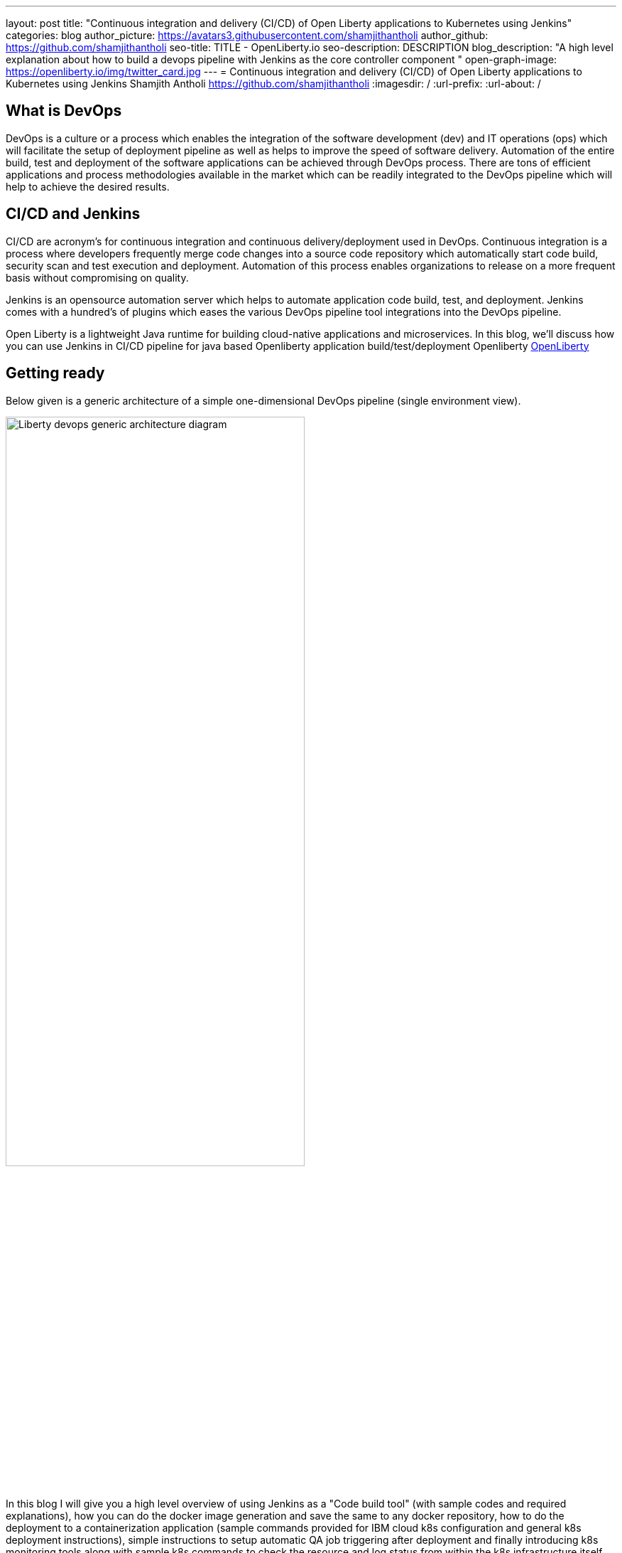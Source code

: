 ---
layout: post
title: "Continuous integration and delivery (CI/CD) of Open Liberty applications to Kubernetes using Jenkins"
categories: blog
author_picture: https://avatars3.githubusercontent.com/shamjithantholi
author_github: https://github.com/shamjithantholi
seo-title: TITLE - OpenLiberty.io
seo-description: DESCRIPTION
blog_description: "A high level explanation about how to build a devops pipeline with Jenkins as the core controller component "
open-graph-image: https://openliberty.io/img/twitter_card.jpg
---
= Continuous integration and delivery (CI/CD) of Open Liberty applications to Kubernetes using Jenkins
Shamjith Antholi https://github.com/shamjithantholi
:imagesdir: /
:url-prefix:
:url-about: /

[#Intro]
== What is DevOps
DevOps is a culture or a process which enables the integration of the software development (dev) and IT operations (ops) which will facilitate the setup of deployment pipeline as well as helps to improve the speed of software delivery. Automation of the entire build, test and deployment of the software applications can be achieved through DevOps process. There are tons of efficient applications and process methodologies available in the market which can be readily integrated to the DevOps pipeline which will help to achieve the desired results.

== CI/CD and Jenkins
CI/CD are acronym’s for continuous integration and continuous delivery/deployment used in DevOps. Continuous integration is a process where developers frequently merge code changes into a source code repository which automatically start code build, security scan and test execution and deployment. Automation of this process enables organizations to release on a more frequent basis without compromising on quality.

Jenkins is an opensource automation server which helps to automate application code build, test, and deployment. Jenkins comes with a hundred’s of plugins which eases the various DevOps pipeline tool integrations into the DevOps pipeline.

Open Liberty is a lightweight Java runtime for building cloud-native applications and microservices. In this blog, we’ll discuss how you can use Jenkins in CI/CD pipeline for java based Openliberty application build/test/deployment Openliberty link:https://openliberty.io[OpenLiberty] 

== Getting ready
Below given is a generic architecture of a simple one-dimensional DevOps pipeline (single environment view).

image::/img/blog/liberty-devops-generic-architecture.png[Liberty devops generic architecture diagram ,width=70%,align="center"]

In this blog I will give you a high level overview of using Jenkins as a "Code build tool" (with sample codes and required explanations), how you can do the docker image generation and save the same to any docker repository, how to do the deployment to a containerization application (sample commands provided for IBM cloud k8s configuration and general k8s deployment instructions), simple instructions to setup automatic QA job triggering after deployment and finally introducing k8s monitoring tools along with sample k8s commands to check the resource and log status from within the k8s infrastructure itself. Detailed explanation of technologies used in this blog, tool installation, complex DevOps pipeline design details of multi-environment application deployment are not in the scope of this blog.

This blog explains the steps to deploy the application on Kubernetes, i am using IBM cloud kubernetes service for deployment (also added IBM cloud connectivity commands), but same steps explained will work for deployment on any other kubernetes service.

Basic understanding of git, Docker, Kubernetes are a prerequisite for this blog.

The standard Dockerfile which you use in general will not be enough to do the Liberty application deployment on containerized environment, a sample Openliberty compliant Dockerfile snipped in given below, please configure it as per your requirement.

  FROM icr.io/appcafe/open-liberty:kernel-slim-java8-openj9-ubi
  # Add Liberty server configuration including all necessary features
COPY --chown=1001:0  server.xml /config/
# Modify feature repository (optional)
# A sample is in the 'Getting Required Features' section below
COPY --chown=1001:0 featureUtility.properties /opt/ol/wlp/etc/
# This script will add the requested XML snippets to enable Liberty features and grow image to be fit-for-purpose using featureUtility. 
# Only available in 'kernel-slim'. The 'full' tag already includes all features for convenience.
RUN features.sh
# Add interim fixes (optional)
#COPY --chown=1001:0  interim-fixes /opt/ol/fixes/
.
.
.
.
RUN cp <open-liberty-application>.war /config/dropins/
RUN chmod 755 /config/dropins/<open-liberty-application>.war
RUN chown 1001:0 /config/dropins/<open-liberty-application>.war
WORKDIR /
# This script will add the requested server configurations, apply any interim fixes and populate caches to optimize runtime
RUN configure.sh


=== Installing and configuring jenkins and additional tools ===

Install *jenkins* with all the recommended plugins link:https://www.jenkins.io/doc/book/installing/[install Jenkins], make sure that the following plugins are installed. You can install Jenkins on any physical/virtual servers, or it can be running as a container on Kubernetes itself.

* Maven
* Pipeline
* Multibranch Scan Webhook Trigger
* Docker
* Kubernetes

If you are using *Helm* to automate the application deployment, install it on the server where Jenkins are installed. If you are running Jenkins on container, do this installation on the base image used for creating Jenkins image. If you are using any slave server to run the Jenkins job, install helm on the slave server.

_A note about jenkins slave_

Jenkins builds the Liberty Java code using Jenkins pipeline scripts. The script can run directly on your Jenkins installation (known as Jenkins master) but, if the application is big, you need to use a Jenkins slave agent (good configuration server (or container)). More details about Jenkins slave setup are provided at link:https://www.jenkins.io/doc/book/using/using-agents/[Jenkins slave setup], link:https://www.jenkins.io/doc/book/pipeline/syntax/[pipeline code details] 

*Additional tools*

Basic additional tools required on CI/CD pipeline apart from Jenkins are 

* A source code management (SCM) tool like GitHub.

     Provision a public or private github repository (github.com) and checkin your code into it. 
     Create any branching strategy of your choice (example: develop --> qa --> develop branch hierarchy). More details about branch are available here "https://www.atlassian.com/git/tutorials/comparing-workflows/gitflow-workflow" 

* A credential store application like harshicorp vault (optional)

     Your credentials (like dockerhub credentials, artifactory API credentials, IKS api token, github personal access 
     token etc) can be securely saved within Jenkins itself on the page,  
     "http://localhost:8080/credentials/store/system/domain/_/newCredentials++". 
     Consider using external credential store application like vault for better security

* Maven repository and Docker image repository, like artifactory (optional)

     Create an IBM cloud image registry if required by following the steps in 
     "https://cloud.ibm.com/docs/Registry?topic=Registry-getting-started" for pushing the docker images created for 
     deployment. You can use public docker hub registry as well. Artifactory is another popular software 
     in the market for this "https://www.jfrog.com/confluence/display/JFROG/Getting+Started+with+Artifactory+as+a+Docker+Registry"

* Vulnerability scanning tools, like Aqua, Trivy, NexusIQ, SonarQube (optional)

      Vulnerability scan will discover the critical issues in the source code and the open source jar files used 
      in the application. 
      Vulnerability scan can be done on multiple phases, either using CLI commands in jenkins along with the application 
      code build commands or by manually uploading all the jars to the 
      scanning software or by scanning the docker image created for deployment. 
      Most of the scanning software's do have a recommendation section which we can use to select the correct jar (please 
      verify the database against which those applications are comparing the vulnerability score and take the best decision for your application). 
      Static code analysis can be done based on the code rules made available by the scanning product or you can develop 
      your own custom rules against which you can scan your code before production deployment to find out any critical faults. 
      Software's like Aqua (docker image scan - "https://www.aquasec.com"), SonarQube (static code analysis - "https://www.sonarqube.org"), NexusIQ (jar scan - "https://help.sonatype.com/iqserver") are popular in market for this. 
      More details are given in the below sections.

* Kubernetes 

     I am using IKS (https://www.ibm.com/ca-en/cloud/kubernetes-service) for this blog, provision the kubernetes 
     cluster on IBM cloud kubernetes service(IKS) , generate IKS API key for CLI connectivity, verify the basic 
     k8s cluster login commands to various clusters or namespaces (like dev cluster, qa cluster etc). 
     You can use any other  kubernetes service of your choice.     

* Logging and monitoring

 Since the cloud application usage are charged based on time used, it's very important to design the use of cloud 
resources in an efficient way. Memory usage stats and application storage plan is important in this perspective 
because the choice of memory/CPU numbers can be set based on this stats, also choice of storage devices and 
its amount allocation also can be selected based on these data.
Also, kubernetes does not store any logs or memory stats permanently. There are applications like Dynatrace and 
Grafana available in market for storing memory stats permanently and applications like Prometheus and Splunk in 
market for storing application and cluster log permanently. 
More details about the tools and k8s commands are given in below sections
    

== Jenkins pipeline scripting introduction

It's recommended to adhere to the concept of infrastructure as a code (IaaC) in DevOps pipeline, pipeline scripting-based jenkins jobs are a good example of this

You can write link:https://www.jenkins.io/doc/book/pipeline/syntax/[Jenkins pipeline code] in one of the following ways:

1 -> Writing pipeline code directly in Jenkins (Need to take the backup of this jenkins instance to secure the code)

image::/img/blog/pipeline-code-on-jenkins.png[Pipeline code directly on Jenkins ,width=70%,align="center"]

2 -> Writing pipeline code on Jenkinsfile (a plain text file) in git and mapping the same into Jenkins. 

image::/img/blog/pipeline-code-on-git.png[Pipeline code on Git ,width=50%,align="center"]


3 -> If you have specific build/deployment configurations for separate environments, such as dev, staging, and production, you create a separate Jenkinsfile for each environment and store it in that environment specific Git repo  branches. 

image::/img/blog/multiple-branch-pipeline-jenkinsview.png[Multi branch pipeline setup ,width=60%,align="center"]

image::/img/blog/multiple-branch-pipeline-gitview.png[Multi branch pipeline setup git branch view,width=30%,align="center"]

Only CLI commands can be used in pipeline code, on the other side, free style and maven type job have the advantage of UI based configuration.
Pipeline code syntax can be found at link:https://www.jenkins.io/doc/pipeline/tour/hello-world/[pipeline syntax]. On jenkins, use this page to generate pipeline code link:http://localhost:8080/job/pipeline_test/pipeline-syntax/[Jenkins] (sample page).

== Building the Liberty Java code, packaging and generating Docker image

Below given sample pipeline code can perform the code build, packaging and generating docker image and pushing the same to remote docker hub. You can use it by modifying the parameter section (<>)

 pipeline {
     agent any
      stages {
       stage('Build') {
                    steps {
              checkout([$class: 'GitSCM', branches: [[name: '*/main']], extensions: [], userRemoteConfigs: [[credentialsId: ‘<git token>, url: 'https://github.com/liberty/app.git']]])
                    sh '''
                         mvn -U package
                         docker login <remote-docker-image-repository-url> -u "${USERNAME}" -p “${PASSWORD}”
                         docker tag liberty-$<code identifier>:$<docker image version> <remote-docker-image-repository-url>/<docker-repo-name>/liberty-$<code identifier>:$<docker image version>
                         docker push <remote-docker-image-repository-url>/<docker-repo-name>/liberty-$<code identifier>:$<docker image version>
                       '''   
                  }
               }
            }
          }


Following are the parameter used in this example code

* Git token: Personal access token generated from github.
* remote-docker-image-repository-url : Docker hub repository URL.
* USERNAME/PASSWWORD: username and password to connect to docker registry.

image::/img/blog/jenkins-cred-binding-and-corresponding-param.png[Pipeline credential binding and corresponding param,width=30%,align="center"]

* code identifier: This is optional, a unique docker image identifier
* docker image version: docker image version number, a unique identifier   

*Security scan* Security scan can be done along with maven build command (CLI commands way of application scanning) or can do it in a separate pipeline stage. 

For static code analysis, we can use SonarQube community edition. Install SonarQube server by either using file start-up type from cli downloading the package in link:https://www.sonarqube.org/success-download-community-edition/[SonarQube server install package] or use docker way as explained in link:https://docs.sonarqube.org/latest/setup/get-started-2-minutes/[SonarQube server install steps]. SonarQube jenkins client setup details are given in this page link:https://docs.sonarqube.org/latest/analysis/scan/sonarscanner-for-jenkins/[SonarQube client for jenkins]. 
 
    CLI command example, integrated with maven command: 
    mvn package verify sonar:sonar -Dsonar.projectKey=sampleapp -Dsonar.host.url=http://localhost:9000 -Dsonar.login=7b13f240123456780479b13d09ba8
   
For Docker image scan, you can use link:https://hub.docker.com/r/aquasec/trivy/[Docker image scan with trivy]. This scan will provide the vulnerability details of open source jars used in the application. Sample commands are given below

       sh '''
             docker login -u $docker_login -p $docker_password
             docker build -t $docker_login/sampleapp:v1.0 .
             docker push $docker_login/sampleapp:v1.0 
             docker run aquasec/trivy image $docker_login/sampleapp:v1.0
       '''



== Deployment (CLI) 

For simplicity, I will use the command line (CLI) option to configure Jenkins to deploy a Liberty application to Kubernetes. You could use one of many tools though, such as Helm, Travis CI, Circle CI, etc.

Create a new stage in the pipeline code and write all the required commands between the shell option (sample commands give below)
                           
                           sh '''
                              ibmcloud ks cluster config --cluster $CLUSTER-ID
                              kubectl config current-context
                              kubectl create -f deploy/deployment.yaml #( simple k8s deployment command )
                              kubectl create -f deploy/service.yaml #( simple k8s deployment command )
                              kubectl create -f deploy/route.yaml #( simple k8s deployment command )
                           '''

Maintain all the kubernetes configuration files in the same code repository (under a folder called "deploy") 

When Jenkins has checked out the Liberty Java application code for the code build, all the Kubernetes configuration files are also downloaded to the Jenkins workspace so that Jenkins can run the IBM Cloud and Kubernetes commands to connect to the Kubernetes cluster and deploy the application.

 -> Set the kubernetes context as per the requirement, for example, if we need to deploy into development cluster, 
 then the context should be set to development cluster, for deployment into QA environment, 
 set it into QA context (this context setting is depending on the design of the cluster)

All the other required application deployment commands are available in this kubernetes command page which is very straightforward 
link:https://kubernetes.io/docs/reference/kubectl/cheatsheet/[Kubernetes sample commands] 

== QA testing options
Apart from running JUnit test cases along with the code build phase, Jenkins can trigger functional and integration QA test cases automatically after deploying the Liberty application.

Configure the test cases on jenkins job and test it manually. Create an "Authentication Token" in "Trigger builds remotely" section under "Build Triggers". Trigger this test case from docker "entrypoint" file using remote rest API call using this authentication token as the identifier

E.g.: curl -I -u <auth-token> https://<jenkins-host>/job/<job-name>/build?token=<authentication-token>
Note: Auth token can be generated from postman

== Kubernetes monitoring tools

Kubernetes provides commands to check the application/cluster logs and memory/cpu usage through the commands like 

    $ kubectl logs ..
    $ cat /sys/fs/cgroup/cpu/cpuacct.usage (after connecting to k8s pod)
    $ cat /sys/fs/cgroup/memory/memory.usage_in_bytes (after connecting to k8s pod)

For persistence of logs and usage stats, there are sevaral applications available in the market which can be integrated with kubernetes, details about some of those apps are given below

These tools are deployed in kubernetes cluster itself where the application is running and exposed using route and access the gathered details from UI.

    -> https://grafana.com/oss/loki/
    -> https://medium.com/nerd-for-tech/logging-at-scale-in-kubernetes-using-grafana-loki-3bb2eb0c0872
    -> https://prometheus.io
    -> https://k21academy.com/docker-kubernetes/prometheus-grafana-monitoring/



== Conclusion
There are many ways in which you can configure your DevOps pipeline. This blog post is a quick introduction to how you can use Jenkins to set up a simple CI/CD pipeline to build and deploy your Liberty Java applications.
